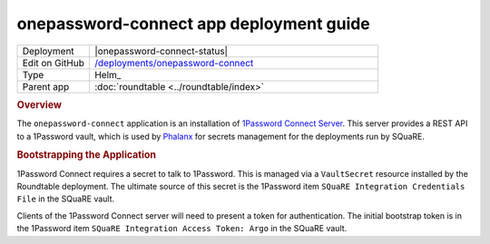 ########################################
onepassword-connect app deployment guide
########################################

.. list-table::
   :widths: 10,40

   * - Deployment
     - |onepassword-connect-status|
   * - Edit on GitHub
     - `/deployments/onepassword-connect <https://github.com/lsst-sqre/roundtable/tree/master/deployments/onepassword-connect>`__
   * - Type
     - Helm_
   * - Parent app
     - :doc:`roundtable <../roundtable/index>`

.. rubric:: Overview

The ``onepassword-connect`` application is an installation of `1Password Connect Server <https://developer.1password.com/docs/connect>`__.
This server provides a REST API to a 1Password vault, which is used by `Phalanx <https://phalanx.lsst.io/>`__ for secrets management for the deployments run by SQuaRE.

.. rubric:: Bootstrapping the Application

1Password Connect requires a secret to talk to 1Password.
This is managed via a ``VaultSecret`` resource installed by the Roundtable deployment.
The ultimate source of this secret is the 1Password item ``SQuaRE Integration Credentials File`` in the SQuaRE vault.

Clients of the 1Password Connect server will need to present a token for authentication.
The initial bootstrap token is in the 1Password item ``SQuaRE Integration Access Token: Argo`` in the SQuaRE vault.
